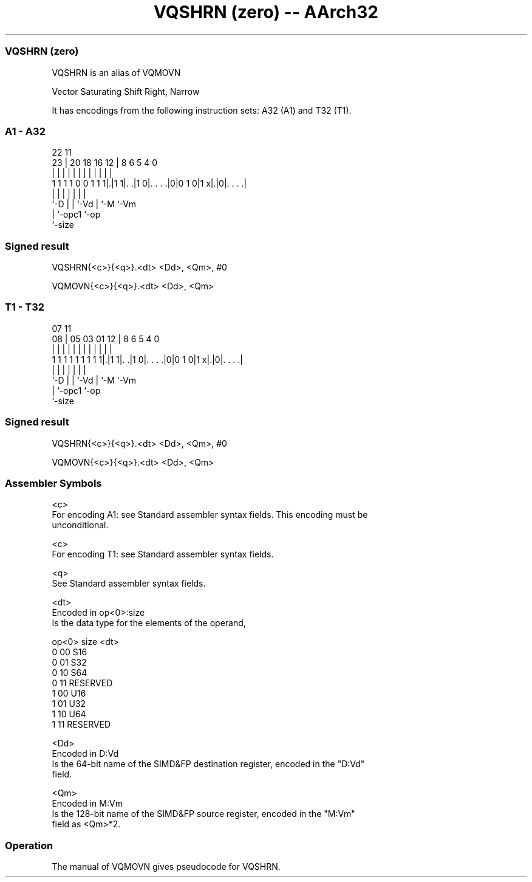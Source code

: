 .nh
.TH "VQSHRN (zero) -- AArch32" "7" " "  "alias" "fpsimd"
.SS VQSHRN (zero)
 VQSHRN is an alias of VQMOVN

 Vector Saturating Shift Right, Narrow


It has encodings from the following instruction sets:  A32 (A1) and  T32 (T1).

.SS A1 - A32
 
                                                                   
                                                                   
                     22                    11                      
                   23 |  20  18  16      12 |     8   6 5 4       0
                    | |   |   |   |       | |     |   | | |       |
   1 1 1 1 0 0 1 1 1|.|1 1|. .|1 0|. . . .|0|0 1 0|1 x|.|0|. . . .|
                    |     |   |   |               |   |   |
                    `-D   |   |   `-Vd            |   `-M `-Vm
                          |   `-opc1              `-op
                          `-size
  
  
 
.SS Signed result
 
 VQSHRN{<c>}{<q>}.<dt> <Dd>, <Qm>, #0
 
 VQMOVN{<c>}{<q>}.<dt> <Dd>, <Qm>
.SS T1 - T32
 
                                                                   
                                                                   
                     07                    11                      
                   08 |  05  03  01      12 |     8   6 5 4       0
                    | |   |   |   |       | |     |   | | |       |
   1 1 1 1 1 1 1 1 1|.|1 1|. .|1 0|. . . .|0|0 1 0|1 x|.|0|. . . .|
                    |     |   |   |               |   |   |
                    `-D   |   |   `-Vd            |   `-M `-Vm
                          |   `-opc1              `-op
                          `-size
  
  
 
.SS Signed result
 
 VQSHRN{<c>}{<q>}.<dt> <Dd>, <Qm>, #0
 
 VQMOVN{<c>}{<q>}.<dt> <Dd>, <Qm>
 

.SS Assembler Symbols

 <c>
  For encoding A1: see Standard assembler syntax fields. This encoding must be
  unconditional.

 <c>
  For encoding T1: see Standard assembler syntax fields.

 <q>
  See Standard assembler syntax fields.

 <dt>
  Encoded in op<0>:size
  Is the data type for the elements of the operand,

  op<0> size <dt>     
  0     00   S16      
  0     01   S32      
  0     10   S64      
  0     11   RESERVED 
  1     00   U16      
  1     01   U32      
  1     10   U64      
  1     11   RESERVED 

 <Dd>
  Encoded in D:Vd
  Is the 64-bit name of the SIMD&FP destination register, encoded in the "D:Vd"
  field.

 <Qm>
  Encoded in M:Vm
  Is the 128-bit name of the SIMD&FP source register, encoded in the "M:Vm"
  field as <Qm>*2.



.SS Operation

 The manual of VQMOVN gives pseudocode for VQSHRN.
